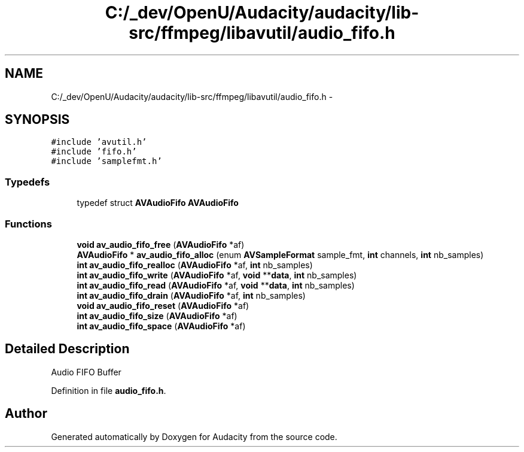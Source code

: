 .TH "C:/_dev/OpenU/Audacity/audacity/lib-src/ffmpeg/libavutil/audio_fifo.h" 3 "Thu Apr 28 2016" "Audacity" \" -*- nroff -*-
.ad l
.nh
.SH NAME
C:/_dev/OpenU/Audacity/audacity/lib-src/ffmpeg/libavutil/audio_fifo.h \- 
.SH SYNOPSIS
.br
.PP
\fC#include 'avutil\&.h'\fP
.br
\fC#include 'fifo\&.h'\fP
.br
\fC#include 'samplefmt\&.h'\fP
.br

.SS "Typedefs"

.in +1c
.ti -1c
.RI "typedef struct \fBAVAudioFifo\fP \fBAVAudioFifo\fP"
.br
.in -1c
.SS "Functions"

.in +1c
.ti -1c
.RI "\fBvoid\fP \fBav_audio_fifo_free\fP (\fBAVAudioFifo\fP *af)"
.br
.ti -1c
.RI "\fBAVAudioFifo\fP * \fBav_audio_fifo_alloc\fP (enum \fBAVSampleFormat\fP sample_fmt, \fBint\fP channels, \fBint\fP nb_samples)"
.br
.ti -1c
.RI "\fBint\fP \fBav_audio_fifo_realloc\fP (\fBAVAudioFifo\fP *af, \fBint\fP nb_samples)"
.br
.ti -1c
.RI "\fBint\fP \fBav_audio_fifo_write\fP (\fBAVAudioFifo\fP *af, \fBvoid\fP **\fBdata\fP, \fBint\fP nb_samples)"
.br
.ti -1c
.RI "\fBint\fP \fBav_audio_fifo_read\fP (\fBAVAudioFifo\fP *af, \fBvoid\fP **\fBdata\fP, \fBint\fP nb_samples)"
.br
.ti -1c
.RI "\fBint\fP \fBav_audio_fifo_drain\fP (\fBAVAudioFifo\fP *af, \fBint\fP nb_samples)"
.br
.ti -1c
.RI "\fBvoid\fP \fBav_audio_fifo_reset\fP (\fBAVAudioFifo\fP *af)"
.br
.ti -1c
.RI "\fBint\fP \fBav_audio_fifo_size\fP (\fBAVAudioFifo\fP *af)"
.br
.ti -1c
.RI "\fBint\fP \fBav_audio_fifo_space\fP (\fBAVAudioFifo\fP *af)"
.br
.in -1c
.SH "Detailed Description"
.PP 
Audio FIFO Buffer 
.PP
Definition in file \fBaudio_fifo\&.h\fP\&.
.SH "Author"
.PP 
Generated automatically by Doxygen for Audacity from the source code\&.
